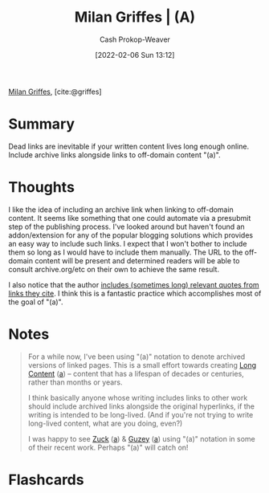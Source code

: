 :PROPERTIES:
:ROAM_REFS: [cite:@griffes]
:ID:       18745aec-fcd1-4dd5-a55f-73fdc409aacb
:LAST_MODIFIED: [2023-09-06 Wed 08:05]
:END:
#+title: Milan Griffes | (A)
#+hugo_custom_front_matter: :slug "18745aec-fcd1-4dd5-a55f-73fdc409aacb"
#+filetags: :reference:
#+author: Cash Prokop-Weaver
#+date: [2022-02-06 Sun 13:12]

[[id:1b788031-6f76-44a3-b540-2a5e752d2289][Milan Griffes]], [cite:@griffes]

* Summary
Dead links are inevitable if your written content lives long enough online. Include archive links alongside links to off-domain content "(a)".

* Thoughts

I like the idea of including an archive link when linking to off-domain content. It seems like something that one could automate via a presubmit step of the publishing process. I've looked around but haven't found an addon/extension for any of the popular blogging solutions which provides an easy way to include such links. I expect that I won't bother to include them so long as I would have to include them manually. The URL to the off-domain content will be present and determined readers will be able to consult archive.org/etc on their own to achieve the same result.

I also notice that the author [[https://www.flightfromperfection.com/the-best-explanation-of-modern-monetary-theory.html][includes (sometimes long) relevant quotes from links they cite]]. I think this is a fantastic practice which accomplishes most of the goal of "(a)".

* Notes

#+begin_quote
For a while now, I've been using "(a)" notation to denote archived versions of linked pages. This is a small effort towards creating [[https://www.gwern.net/About#long-content][Long Content]] ([[https://web.archive.org/web/20190131084052/https://www.gwern.net/About][a]]) -- content that has a lifespan of decades or centuries, rather than months or years.

I think basically anyone whose writing includes links to other work should include archived links alongside the original hyperlinks, if the writing is intended to be long-lived. (And if you're not trying to write long-lived content, what are you doing, even?)

I was happy to see [[https://www.andzuck.com/people/peoplewhointerestme/][Zuck]] ([[http://archive.fo/jPk3I][a]]) & [[https://guzey.com/why-we-underappreciate-technological-progress/][Guzey]] ([[https://web.archive.org/web/20191013172904/https://guzey.com/why-we-underappreciate-technological-progress/][a]]) using "(a)" notation in some of their recent work. Perhaps "(a)" will catch on!
#+end_quote


* Flashcards
:PROPERTIES:
:ANKI_DECK: Default
:END:


#+print_bibliography: